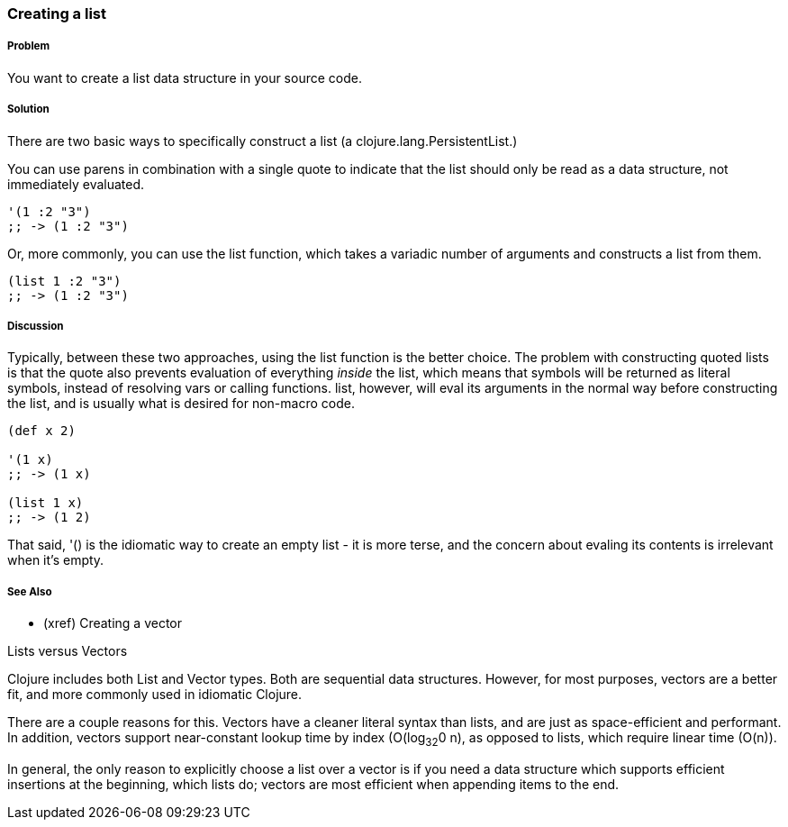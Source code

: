=== Creating a list

===== Problem

You want to create a list data structure in your source code.

===== Solution

There are two basic ways to specifically construct a list (a
+clojure.lang.PersistentList+.)

You can use parens in combination with a single quote to indicate that
the list should only be read as a data structure, not immediately
evaluated.

[source,clojure]
----
'(1 :2 "3")
;; -> (1 :2 "3")
----

Or, more commonly, you can use the +list+ function, which takes a
variadic number of arguments and constructs a list from them.

[source,clojure]
----
(list 1 :2 "3")
;; -> (1 :2 "3")
----

===== Discussion

Typically, between these two approaches, using the +list+ function is
the better choice. The problem with constructing quoted lists is that
the quote also prevents evaluation of everything _inside_ the list,
which means that symbols will be returned as literal symbols, instead
of resolving vars or calling functions. +list+, however, will eval its
arguments in the normal way before constructing the list, and is
usually what is desired for non-macro code.

[source,clojure]
----
(def x 2)

'(1 x)
;; -> (1 x)

(list 1 x)
;; -> (1 2)
----

That said, +'()+ is the idiomatic way to create an empty list - it is
more terse, and the concern about evaling its contents is
irrelevant when it's empty.

===== See Also

- (xref) Creating a vector

.Lists versus Vectors
****

Clojure includes both List and Vector types. Both are sequential data
structures. However, for most purposes, vectors are a better fit, and
more commonly used in idiomatic Clojure.

There are a couple reasons for this. Vectors have a cleaner literal
syntax than lists, and are just as space-efficient and performant. In
addition, vectors support near-constant lookup time by index
(O(log~32~0 n), as opposed to lists, which require linear time
(O(n)).

In general, the only reason to explicitly choose a list over a vector is
if you need a data structure which supports efficient insertions at
the beginning, which lists do; vectors are most efficient when
appending items to the end.

****